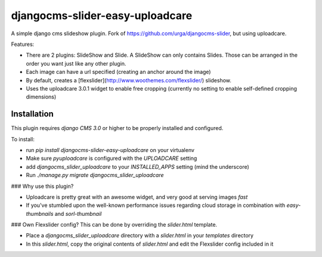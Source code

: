 djangocms-slider-easy-uploadcare
================

A simple django cms slideshow plugin. Fork of https://github.com/urga/djangocms-slider, but using uploadcare.

Features:

* There are 2 plugins: SlideShow and Slide. A SlideShow can only contains Slides. Those can be arranged in the order you want just like any other plugin.
* Each image can have a url specified (creating an anchor around the image)
* By default, creates a [flexslider](http://www.woothemes.com/flexslider/) slideshow.
* Uses the uploadcare 3.0.1 widget to enable free cropping (currently no setting to enable self-defined cropping dimensions)

Installation
------------

This plugin requires `django CMS 3.0` or higher to be properly installed and configured.

To install:

* run `pip install djangocms-slider-easy-uploadcare` on your virtualenv
* Make sure `pyuploadcare` is configured with the `UPLOADCARE` setting
* add `djangocms_slider_uploadcare` to your `INSTALLED_APPS` setting (mind the underscore)
* Run `./manage.py migrate djangocms_slider_uploadcare`


### Why use this plugin?

- Uploadcare is pretty great with an awesome widget, and very good at serving images *fast*
- If you've stumbled upon the well-known performance issues regarding cloud storage in combination with `easy-thumbnails` and `sorl-thumbnail`

### Own Flexslider config?
This can be done by overriding the `slider.html` template.

- Place a `djangocms_slider_uploadcare` directory with a `slider.html` in your `templates` directory
- In this `slider.html`, copy the original contents of `slider.html` and edit the Flexslider config included in it


